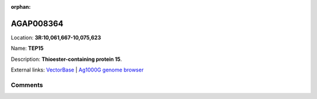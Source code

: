 :orphan:



AGAP008364
==========

Location: **3R:10,061,667-10,075,623**

Name: **TEP15**

Description: **Thioester-containing protein 15**.

External links:
`VectorBase <https://www.vectorbase.org/Anopheles_gambiae/Gene/Summary?g=AGAP008364>`_ |
`Ag1000G genome browser <https://www.malariagen.net/apps/ag1000g/phase1-AR3/index.html?genome_region=3R:10061667-10075623#genomebrowser>`_





Comments
--------


.. raw:: html

    <div id="disqus_thread"></div>
    <script>
    
    var disqus_config = function () {
        this.page.identifier = '/gene/{{ gene.id }}';
    };
    
    (function() { // DON'T EDIT BELOW THIS LINE
    var d = document, s = d.createElement('script');
    s.src = 'https://agam-selection-atlas.disqus.com/embed.js';
    s.setAttribute('data-timestamp', +new Date());
    (d.head || d.body).appendChild(s);
    })();
    </script>
    <noscript>Please enable JavaScript to view the <a href="https://disqus.com/?ref_noscript">comments.</a></noscript>


